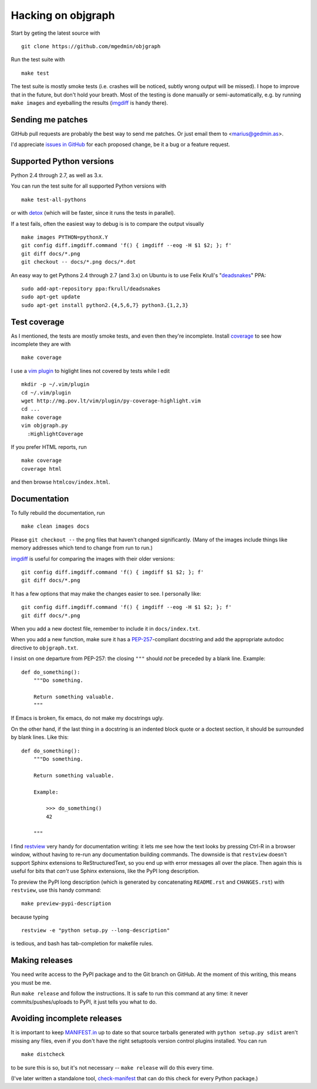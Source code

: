 .. _hacking:

Hacking on objgraph
===================

Start by geting the latest source with ::

  git clone https://github.com/mgedmin/objgraph

Run the test suite with ::

  make test

The test suite is mostly smoke tests (i.e. crashes will be noticed, subtly
wrong output will be missed).  I hope to improve that in the future, but don't
hold your breath.  Most of the testing is done manually or semi-automatically,
e.g. by running ``make images`` and eyeballing the results (`imgdiff
<http://pypi.python.org/pypi/imgdiff>`_ is handy there).


Sending me patches
------------------

GitHub pull requests are probably the best way to send me patches.  Or just
email them to <marius@gedmin.as>.

I'd appreciate `issues in GitHub <https://github.com/mgedmin/objgraph/issues>`_
for each proposed change, be it a bug or a feature request.


Supported Python versions
-------------------------

Python 2.4 through 2.7, as well as 3.x.

You can run the test suite for all supported Python versions with ::

  make test-all-pythons

or with `detox <http://pypi.python.org/pypi/detox>`_ (which will be faster,
since it runs the tests in parallel).

If a test fails, often the easiest way to debug is is to compare the output
visually ::

  make images PYTHON=pythonX.Y
  git config diff.imgdiff.command 'f() { imgdiff --eog -H $1 $2; }; f'
  git diff docs/*.png
  git checkout -- docs/*.png docs/*.dot


An easy way to get Pythons 2.4 through 2.7 (and 3.x) on Ubuntu is to use Felix
Krull's "`deadsnakes <https://launchpad.net/~fkrull/+archive/deadsnakes>`_"
PPA::

  sudo add-apt-repository ppa:fkrull/deadsnakes
  sudo apt-get update
  sudo apt-get install python2.{4,5,6,7} python3.{1,2,3}


Test coverage
-------------

As I mentioned, the tests are mostly smoke tests, and even then they're
incomplete.  Install `coverage <http://pypi.python.org/pypi/coverage>`_
to see how incomplete they are with ::

  make coverage

I use a `vim plugin <http://mg.pov.lt/vim/plugin/py-coverage-highlight.vim>`_
to higlight lines not covered by tests while I edit ::

  mkdir -p ~/.vim/plugin
  cd ~/.vim/plugin
  wget http://mg.pov.lt/vim/plugin/py-coverage-highlight.vim
  cd ...
  make coverage
  vim objgraph.py
    :HighlightCoverage

If you prefer HTML reports, run ::

  make coverage
  coverage html

and then browse ``htmlcov/index.html``.


Documentation
-------------

To fully rebuild the documentation, run ::

  make clean images docs

Please ``git checkout --`` the png files that haven't changed significantly.
(Many of the images include things like memory addresses which tend to change
from run to run.)

`imgdiff <http://pypi.python.org/pypi/imgdiff>`_ is useful for comparing the
images with their older versions::

  git config diff.imgdiff.command 'f() { imgdiff $1 $2; }; f'
  git diff docs/*.png

It has a few options that may make the changes easier to see.  I personally
like::

  git config diff.imgdiff.command 'f() { imgdiff --eog -H $1 $2; }; f'
  git diff docs/*.png

When you add a new doctest file, remember to include it in ``docs/index.txt``.

When you add a new function, make sure it has a `PEP-257
<http://www.python.org/dev/peps/pep-0257/>`_-compliant docstring and
add the appropriate autodoc directive to ``objgraph.txt``.

I insist on one departure from PEP-257: the closing ``"""`` should *not* be
preceded by a blank line.  Example::

   def do_something():
       """Do something.

       Return something valuable.
       """

If Emacs is broken, fix emacs, do not make my docstrings ugly.

On the other hand, if the last thing in a docstring is an indented block
quote or a doctest section, it should be surrounded by blank lines.  Like
this::

   def do_something():
       """Do something.

       Return something valuable.

       Example:

           >>> do_something()
           42

       """

I find `restview <http://pypi.python.org/pypi/restview>`_ very handy for
documentation writing: it lets me see how the text looks by pressing Ctrl-R
in a browser window, without having to re-run any documentation building
commands.  The downside is that ``restview`` doesn't support Sphinx extensions
to ReStructuredText, so you end up with error messages all over the place.
Then again this is useful for bits that *can't* use Sphinx extensions, like
the PyPI long description.

To preview the PyPI long description (which is generated by concatenating
``README.rst`` and ``CHANGES.rst``) with ``restview``, use this handy command::

  make preview-pypi-description

because typing ::

  restview -e "python setup.py --long-description"

is tedious, and bash has tab-completion for makefile rules.


Making releases
---------------

You need write access to the PyPI package and to the Git branch on
GitHub.  At the moment of this writing, this means you must be me.

Run ``make release`` and follow the instructions.  It is safe to run this
command at any time: it never commits/pushes/uploads to PyPI, it just tells
you what to do.


Avoiding incomplete releases
----------------------------

It is important to keep `MANIFEST.in
<http://docs.python.org/distutils/sourcedist.html#manifest-template>`_ up to
date so that source tarballs generated with ``python setup.py sdist`` aren't
missing any files, even if you don't have the right setuptools version control
plugins installed.  You can run ::

  make distcheck

to be sure this is so, but it's not necessary -- ``make release`` will do this
every time.

(I've later written a standalone tool, `check-manifest
<https://pypi.python.org/pypi/check-manifest>`_ that can do this check for
every Python package.)
